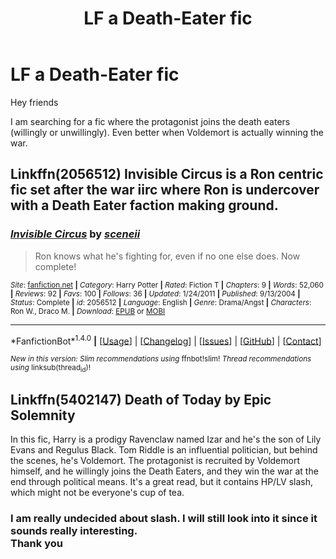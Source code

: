 #+TITLE: LF a Death-Eater fic

* LF a Death-Eater fic
:PROPERTIES:
:Author: _Reborn_
:Score: 5
:DateUnix: 1488658417.0
:DateShort: 2017-Mar-04
:FlairText: Request
:END:
Hey friends

I am searching for a fic where the protagonist joins the death eaters (willingly or unwillingly). Even better when Voldemort is actually winning the war.


** Linkffn(2056512) Invisible Circus is a Ron centric fic set after the war iirc where Ron is undercover with a Death Eater faction making ground.
:PROPERTIES:
:Score: 2
:DateUnix: 1488669593.0
:DateShort: 2017-Mar-05
:END:

*** [[http://www.fanfiction.net/s/2056512/1/][*/Invisible Circus/*]] by [[https://www.fanfiction.net/u/281568/sceneii][/sceneii/]]

#+begin_quote
  Ron knows what he's fighting for, even if no one else does. Now complete!
#+end_quote

^{/Site/: [[http://www.fanfiction.net/][fanfiction.net]] *|* /Category/: Harry Potter *|* /Rated/: Fiction T *|* /Chapters/: 9 *|* /Words/: 52,060 *|* /Reviews/: 92 *|* /Favs/: 100 *|* /Follows/: 36 *|* /Updated/: 1/24/2011 *|* /Published/: 9/13/2004 *|* /Status/: Complete *|* /id/: 2056512 *|* /Language/: English *|* /Genre/: Drama/Angst *|* /Characters/: Ron W., Draco M. *|* /Download/: [[http://www.ff2ebook.com/old/ffn-bot/index.php?id=2056512&source=ff&filetype=epub][EPUB]] or [[http://www.ff2ebook.com/old/ffn-bot/index.php?id=2056512&source=ff&filetype=mobi][MOBI]]}

--------------

*FanfictionBot*^{1.4.0} *|* [[[https://github.com/tusing/reddit-ffn-bot/wiki/Usage][Usage]]] | [[[https://github.com/tusing/reddit-ffn-bot/wiki/Changelog][Changelog]]] | [[[https://github.com/tusing/reddit-ffn-bot/issues/][Issues]]] | [[[https://github.com/tusing/reddit-ffn-bot/][GitHub]]] | [[[https://www.reddit.com/message/compose?to=tusing][Contact]]]

^{/New in this version: Slim recommendations using/ ffnbot!slim! /Thread recommendations using/ linksub(thread_id)!}
:PROPERTIES:
:Author: FanfictionBot
:Score: 1
:DateUnix: 1488669601.0
:DateShort: 2017-Mar-05
:END:


** Linkffn(5402147) Death of Today by Epic Solemnity

In this fic, Harry is a prodigy Ravenclaw named Izar and he's the son of Lily Evans and Regulus Black. Tom Riddle is an influential politician, but behind the scenes, he's Voldemort. The protagonist is recruited by Voldemort himself, and he willingly joins the Death Eaters, and they win the war at the end through political means. It's a great read, but it contains HP/LV slash, which might not be everyone's cup of tea.
:PROPERTIES:
:Author: The_Avid_Gamer
:Score: 1
:DateUnix: 1488694835.0
:DateShort: 2017-Mar-05
:END:

*** I am really undecided about slash. I will still look into it since it sounds really interesting.\\
Thank you
:PROPERTIES:
:Author: _Reborn_
:Score: 1
:DateUnix: 1488802413.0
:DateShort: 2017-Mar-06
:END:
